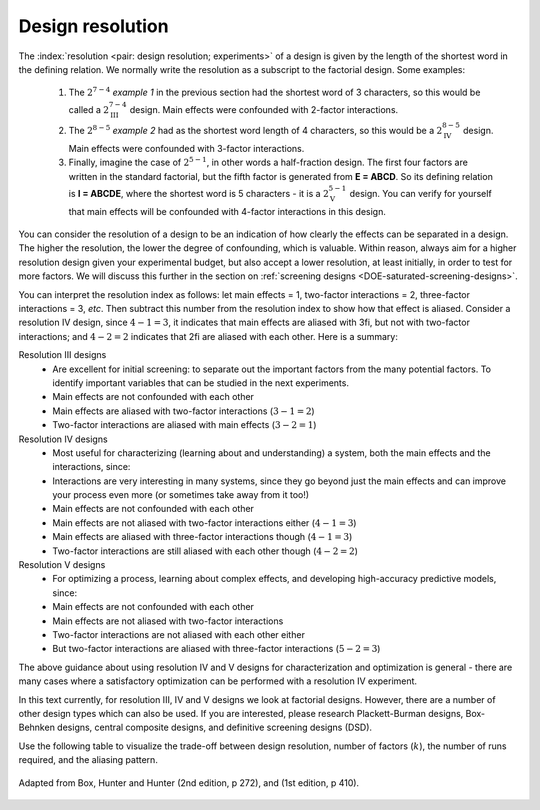 .. _DOE-design-resolution:

Design resolution
~~~~~~~~~~~~~~~~~~~

The :index:`resolution <pair: design resolution; experiments>` of a design is given by the length of the shortest word in the defining relation. We normally write the resolution as a subscript to the factorial design. Some examples:

	#.	The :math:`2^{7-4}` *example 1* in the previous section had  the shortest word of 3 characters, so this would be called a :math:`2^{7-4}_\text{III}` design. Main effects were confounded with 2-factor interactions.
	#.	The :math:`2^{8-5}` *example 2* had as the shortest word length of 4 characters, so this would be a :math:`2^{8-5}_\text{IV}` design. Main effects were confounded with 3-factor interactions.
	#.	Finally, imagine the case of :math:`2^{5-1}`, in other words a half-fraction design. The first four factors are written in the standard factorial, but the fifth factor is generated from **E = ABCD**. So its defining relation is  **I = ABCDE**, where the shortest word is 5 characters - it is a :math:`2^{5-1}_{\text{V}}` design. You can verify for yourself that main effects will be confounded with 4-factor interactions in this design.

You can consider the resolution of a design to be an indication of how clearly the effects can be separated in a design. The higher the resolution, the lower the degree of confounding, which is valuable. Within reason, always aim for a higher resolution design given your experimental budget, but also accept a lower resolution, at least initially, in order to test for more factors. We will discuss this further in the section on :ref:`screening designs <DOE-saturated-screening-designs>`.

You can interpret the resolution index as follows: let main effects = 1, two-factor interactions = 2, three-factor interactions = 3, *etc*. Then subtract this number from the resolution index to show how that effect is aliased. Consider a resolution IV design, since :math:`4-1=3`, it indicates that main effects are aliased with 3fi, but not with two-factor interactions; and :math:`4-2 = 2` indicates that 2fi are aliased with each other. Here is a summary:

Resolution III designs
	-	Are excellent for initial screening: to separate out the important factors from the many potential factors. To identify important variables that can be studied in the next experiments.
	-	Main effects are not confounded with each other
	-	Main effects are aliased with two-factor interactions (:math:`3 - 1 = 2`)
	-	Two-factor interactions are aliased with main effects (:math:`3 - 2 = 1`)

Resolution IV designs
	-	Most useful for characterizing (learning about and understanding) a system, both the main effects and the interactions, since:
	-	Interactions are very interesting in many systems, since they go beyond just the main effects and can improve your process even more (or sometimes take away from it too!)
	-	Main effects are not confounded with each other
	-	Main effects are not aliased with two-factor interactions either (:math:`4-1=3`)
	-	Main effects are aliased with three-factor interactions though (:math:`4-1=3`)
	-	Two-factor interactions are still aliased with each other though (:math:`4-2=2`)

Resolution V designs
	-	For optimizing a process, learning about complex effects, and developing high-accuracy predictive models, since:
	-	Main effects are not confounded with each other
	-	Main effects are not aliased with two-factor interactions
	-	Two-factor interactions are not aliased with each other either
	-	But two-factor interactions are aliased with three-factor interactions (:math:`5-2=3`)

The above guidance about using resolution IV and V designs for characterization and optimization is general - there are many cases where a satisfactory optimization can be performed with a resolution IV experiment.

In this text currently, for resolution III, IV and V designs we look at factorial designs. However, there are a number of other design types which can also be used. If you are interested, please research Plackett-Burman designs, Box-Behnken designs, central composite designs, and definitive screening designs (DSD).

.. you could also include ideas from this link?
	http://asq.org/quality-progress/2005/10/statistics-roundtable/how-to-choose-the-appropriate-design.html


.. youtube:: https://www.youtube.com/watch?v=uYdLP4TJHYA&list=PLHUnYbefLmeOPRuT1sukKmRyOVd4WSxJE&index=48

Use the following table to visualize the trade-off between design resolution, number of factors (:math:`k`), the number of runs required, and the aliasing pattern.

.. _DOE_design_trade_off_BHH_272:

.. figure:: ../../figures/doe/DOE-trade-off-table.png
	:alt:	../../figures/doe/DOE-trade-off-table.svg
	:scale: 100
	:align: center

	Adapted from Box, Hunter and Hunter (2nd edition, p 272), and (1st edition, p 410).
